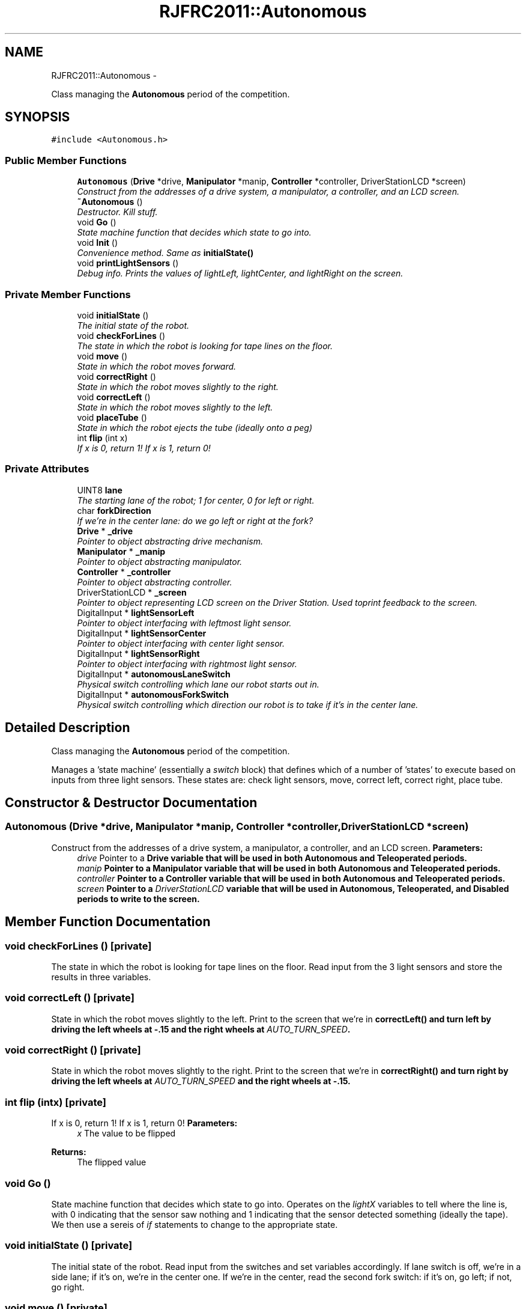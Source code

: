 .TH "RJFRC2011::Autonomous" 7 "Sat Dec 3 2011" "Version 2011" "RJHS FRC Software Documentation" \" -*- nroff -*-
.ad l
.nh
.SH NAME
RJFRC2011::Autonomous \- 
.PP
Class managing the \fBAutonomous\fP period of the competition.  

.SH SYNOPSIS
.br
.PP
.PP
\fC#include <Autonomous.h>\fP
.SS "Public Member Functions"

.in +1c
.ti -1c
.RI "\fBAutonomous\fP (\fBDrive\fP *drive, \fBManipulator\fP *manip, \fBController\fP *controller, DriverStationLCD *screen)"
.br
.RI "\fIConstruct from the addresses of a drive system, a manipulator, a controller, and an LCD screen. \fP"
.ti -1c
.RI "\fB~Autonomous\fP ()"
.br
.RI "\fIDestructor. Kill stuff. \fP"
.ti -1c
.RI "void \fBGo\fP ()"
.br
.RI "\fIState machine function that decides which state to go into. \fP"
.ti -1c
.RI "void \fBInit\fP ()"
.br
.RI "\fIConvenience method. Same as \fI\fBinitialState()\fP\fP \fP"
.ti -1c
.RI "void \fBprintLightSensors\fP ()"
.br
.RI "\fIDebug info. Prints the values of lightLeft, lightCenter, and lightRight on the screen. \fP"
.in -1c
.SS "Private Member Functions"

.in +1c
.ti -1c
.RI "void \fBinitialState\fP ()"
.br
.RI "\fIThe initial state of the robot. \fP"
.ti -1c
.RI "void \fBcheckForLines\fP ()"
.br
.RI "\fIThe state in which the robot is looking for tape lines on the floor. \fP"
.ti -1c
.RI "void \fBmove\fP ()"
.br
.RI "\fIState in which the robot moves forward. \fP"
.ti -1c
.RI "void \fBcorrectRight\fP ()"
.br
.RI "\fIState in which the robot moves slightly to the right. \fP"
.ti -1c
.RI "void \fBcorrectLeft\fP ()"
.br
.RI "\fIState in which the robot moves slightly to the left. \fP"
.ti -1c
.RI "void \fBplaceTube\fP ()"
.br
.RI "\fIState in which the robot ejects the tube (ideally onto a peg) \fP"
.ti -1c
.RI "int \fBflip\fP (int x)"
.br
.RI "\fIIf x is 0, return 1! If x is 1, return 0! \fP"
.in -1c
.SS "Private Attributes"

.in +1c
.ti -1c
.RI "UINT8 \fBlane\fP"
.br
.RI "\fIThe starting lane of the robot; 1 for center, 0 for left or right. \fP"
.ti -1c
.RI "char \fBforkDirection\fP"
.br
.RI "\fIIf we're in the center lane: do we go left or right at the fork? \fP"
.ti -1c
.RI "\fBDrive\fP * \fB_drive\fP"
.br
.RI "\fIPointer to object abstracting drive mechanism. \fP"
.ti -1c
.RI "\fBManipulator\fP * \fB_manip\fP"
.br
.RI "\fIPointer to object abstracting manipulator. \fP"
.ti -1c
.RI "\fBController\fP * \fB_controller\fP"
.br
.RI "\fIPointer to object abstracting controller. \fP"
.ti -1c
.RI "DriverStationLCD * \fB_screen\fP"
.br
.RI "\fIPointer to object representing LCD screen on the Driver Station. Used toprint feedback to the screen. \fP"
.ti -1c
.RI "DigitalInput * \fBlightSensorLeft\fP"
.br
.RI "\fIPointer to object interfacing with leftmost light sensor. \fP"
.ti -1c
.RI "DigitalInput * \fBlightSensorCenter\fP"
.br
.RI "\fIPointer to object interfacing with center light sensor. \fP"
.ti -1c
.RI "DigitalInput * \fBlightSensorRight\fP"
.br
.RI "\fIPointer to object interfacing with rightmost light sensor. \fP"
.ti -1c
.RI "DigitalInput * \fBautonomousLaneSwitch\fP"
.br
.RI "\fIPhysical switch controlling which lane our robot starts out in. \fP"
.ti -1c
.RI "DigitalInput * \fBautonomousForkSwitch\fP"
.br
.RI "\fIPhysical switch controlling which direction our robot is to take if it's in the center lane. \fP"
.in -1c
.SH "Detailed Description"
.PP 
Class managing the \fBAutonomous\fP period of the competition. 

Manages a 'state machine' (essentially a \fIswitch\fP block) that defines which of a number of 'states' to execute based on inputs from three light sensors. These states are: check light sensors, move, correct left, correct right, place tube. 
.SH "Constructor & Destructor Documentation"
.PP 
.SS "\fBAutonomous\fP (\fBDrive\fP *drive, \fBManipulator\fP *manip, \fBController\fP *controller, DriverStationLCD *screen)"
.PP
Construct from the addresses of a drive system, a manipulator, a controller, and an LCD screen. \fBParameters:\fP
.RS 4
\fIdrive\fP Pointer to a \fI\fBDrive\fP\fP variable that will be used in both \fBAutonomous\fP and \fBTeleoperated\fP periods. 
.br
\fImanip\fP Pointer to a \fI\fBManipulator\fP\fP variable that will be used in both \fBAutonomous\fP and \fBTeleoperated\fP periods. 
.br
\fIcontroller\fP Pointer to a \fI\fBController\fP\fP variable that will be used in both \fBAutonomous\fP and \fBTeleoperated\fP periods. 
.br
\fIscreen\fP Pointer to a \fIDriverStationLCD\fP variable that will be used in \fBAutonomous\fP, \fBTeleoperated\fP, and Disabled periods to write to the screen. 
.RE
.PP

.SH "Member Function Documentation"
.PP 
.SS "void checkForLines ()\fC [private]\fP"
.PP
The state in which the robot is looking for tape lines on the floor. Read input from the 3 light sensors and store the results in three variables. 
.SS "void correctLeft ()\fC [private]\fP"
.PP
State in which the robot moves slightly to the left. Print to the screen that we're in \fI\fBcorrectLeft()\fP\fP and turn left by driving the left wheels at -.15 and the right wheels at \fIAUTO_TURN_SPEED\fP. 
.SS "void correctRight ()\fC [private]\fP"
.PP
State in which the robot moves slightly to the right. Print to the screen that we're in \fI\fBcorrectRight()\fP\fP and turn right by driving the left wheels at \fIAUTO_TURN_SPEED\fP and the right wheels at -.15. 
.SS "int flip (intx)\fC [private]\fP"
.PP
If x is 0, return 1! If x is 1, return 0! \fBParameters:\fP
.RS 4
\fIx\fP The value to be flipped 
.RE
.PP
\fBReturns:\fP
.RS 4
The flipped value 
.RE
.PP

.SS "void Go ()"
.PP
State machine function that decides which state to go into. Operates on the \fIlightX\fP variables to tell where the line is, with 0 indicating that the sensor saw nothing and 1 indicating that the sensor detected something (ideally the tape). We then use a sereis of \fIif\fP statements to change to the appropriate state. 
.SS "void initialState ()\fC [private]\fP"
.PP
The initial state of the robot. Read input from the switches and set variables accordingly. If lane switch is off, we're in a side lane; if it's on, we're in the center one. If we're in the center, read the second fork switch: if it's on, go left; if not, go right. 
.SS "void move ()\fC [private]\fP"
.PP
State in which the robot moves forward. Print to the screen that we're in \fI\fBmove()\fP\fP and drive forward at \fIAUTO_DRIVE_SPEED\fP 
.SS "void placeTube ()\fC [private]\fP"
.PP
State in which the robot ejects the tube (ideally onto a peg) Brake the robot to a stop, print that we're in \fI\fBplaceTube()\fP\fP, and run the ejection wheels for one second. 

.SH "Author"
.PP 
Generated automatically by Doxygen for RJHS FRC Software Documentation from the source code.
